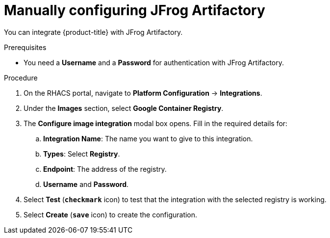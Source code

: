 // Module included in the following assemblies:
//
// * integration/integrate-with-image-registries.adoc
:_module-type: PROCEDURE
[id="manual-configuration-image-registry-jfrog_{context}"]
= Manually configuring JFrog Artifactory

You can integrate {product-title} with JFrog Artifactory.

.Prerequisites
* You need a *Username* and a *Password* for authentication with JFrog Artifactory.

.Procedure
. On the RHACS portal, navigate to *Platform Configuration* -> *Integrations*.
. Under the *Images* section, select *Google Container Registry*.
. The *Configure image integration* modal box opens.
Fill in the required details for:
.. *Integration Name*: The name you want to give to this integration.
.. *Types*: Select *Registry*.
.. *Endpoint*: The address of the registry.
.. *Username* and *Password*.
. Select *Test* (*`checkmark`* icon) to test that the integration with the selected registry is working.
. Select *Create* (*`save`* icon) to create the configuration.
